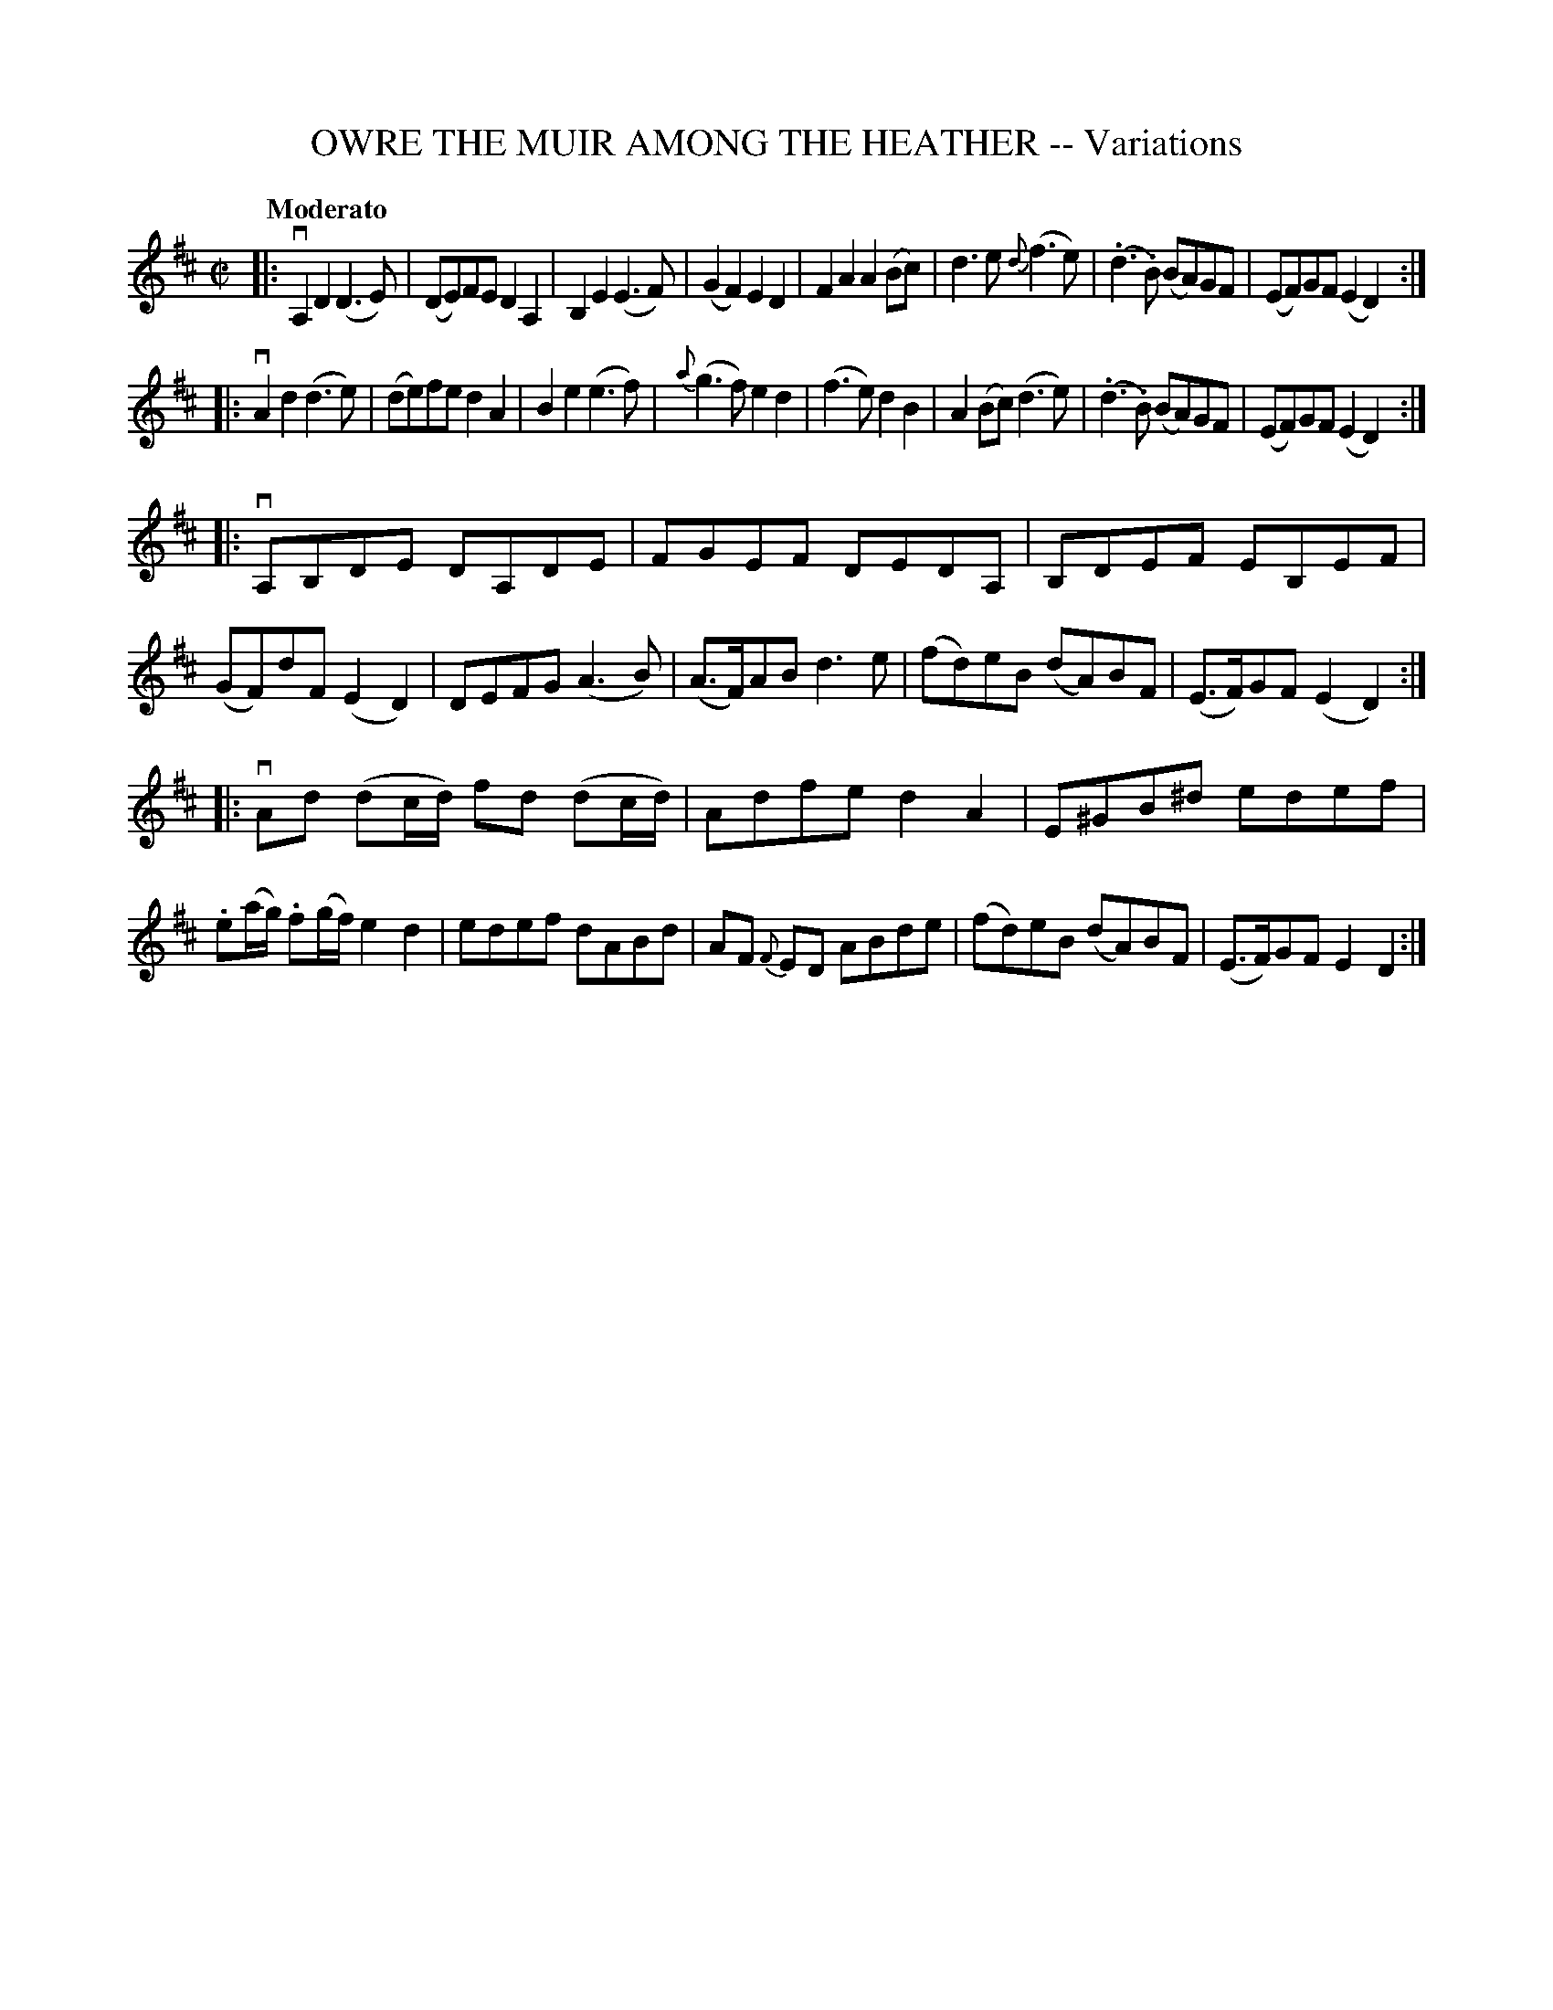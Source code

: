 X: 32404
T: OWRE THE MUIR AMONG THE HEATHER -- Variations
R: reel
B: K\"ohler's Violin Repository, v.3, 1885 p.240 #4
F: http://www.archive.org/details/klersviolinrepos03rugg
Z: 2012 John Chambers <jc:trillian.mit.edu>
M: C|
L: 1/8
Q: "Moderato"
K: D
|:\
vA,2D2 (D3E) | (DE)FE D2A,2 | B,2E2 (E3F) | (G2F2) E2D2 |\
F2A2 A2(Bc) | d3e {d}(f3e) |  (.d3.B) (BA)GF | (EF)GF (E2D2) :|
|:\
vA2d2 (d3e) | (de)fe d2A2 | B2e2 (e3f) | {a}(g3f) e2d2 |\
(f3e) d2B2 | A2(Bc) (d3e) | (.d3.B) (BA)GF | (EF)GF (E2D2) :|
|:\
vA,B,DE DA,DE | FGEF DEDA, | B,DEF EB,EF | (GF)dF (E2D2) |\
DEFG (A3B) | (A>F)AB d3e | (fd)eB (dA)BF | (E>F)GF (E2D2) :|
|:\
vAd (dc/d/) fd (dc/d/) | Adfe d2A2 | E^GB^d edef | .e(a/g/) .f(g/f/) e2d2 |\
edef dABd | AF {F}ED ABde | (fd)eB (dA)BF | (E>F)GF E2D2 :|
%%begintext center
% % (To be Continued)
%%endtext
